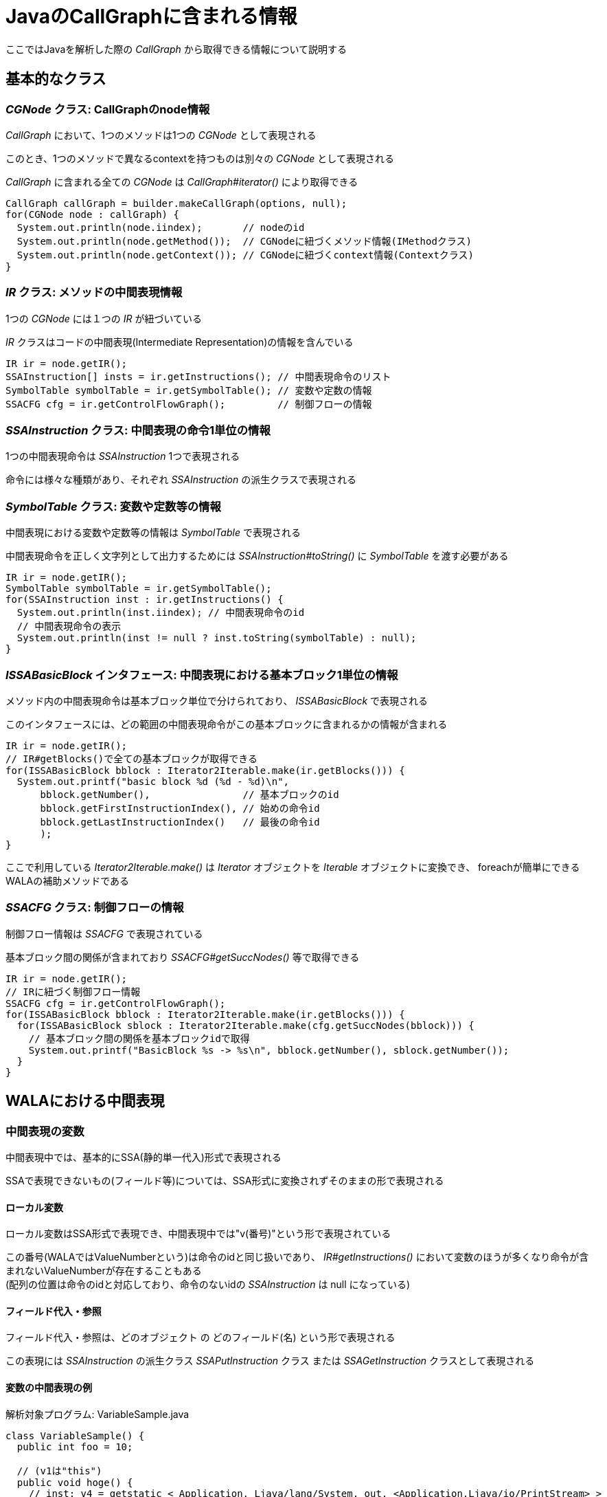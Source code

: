 :source-highlighter: coderay

= JavaのCallGraphに含まれる情報

ここではJavaを解析した際の _CallGraph_ から取得できる情報について説明する

== 基本的なクラス

=== _CGNode_ クラス: CallGraphのnode情報

_CallGraph_ において、1つのメソッドは1つの _CGNode_ として表現される

このとき、1つのメソッドで異なるcontextを持つものは別々の _CGNode_ として表現される

_CallGraph_ に含まれる全ての _CGNode_ は _CallGraph#iterator()_ により取得できる
[source, java]
----
CallGraph callGraph = builder.makeCallGraph(options, null);
for(CGNode node : callGraph) {
  System.out.println(node.iindex);       // nodeのid
  System.out.println(node.getMethod());  // CGNodeに紐づくメソッド情報(IMethodクラス)
  System.out.println(node.getContext()); // CGNodeに紐づくcontext情報(Contextクラス)
}
----

=== _IR_ クラス: メソッドの中間表現情報

1つの _CGNode_ には１つの _IR_ が紐づいている

_IR_ クラスはコードの中間表現(Intermediate Representation)の情報を含んでいる

[source, java]
----
IR ir = node.getIR();
SSAInstruction[] insts = ir.getInstructions(); // 中間表現命令のリスト
SymbolTable symbolTable = ir.getSymbolTable(); // 変数や定数の情報
SSACFG cfg = ir.getControlFlowGraph();         // 制御フローの情報
----

=== _SSAInstruction_ クラス: 中間表現の命令1単位の情報

1つの中間表現命令は _SSAInstruction_ 1つで表現される

命令には様々な種類があり、それぞれ _SSAInstruction_ の派生クラスで表現される

=== _SymbolTable_ クラス: 変数や定数等の情報

中間表現における変数や定数等の情報は _SymbolTable_ で表現される

中間表現命令を正しく文字列として出力するためには _SSAInstruction#toString()_ に _SymbolTable_ を渡す必要がある

[source, java]
----
IR ir = node.getIR();
SymbolTable symbolTable = ir.getSymbolTable();
for(SSAInstruction inst : ir.getInstructions() {
  System.out.println(inst.iindex); // 中間表現命令のid
  // 中間表現命令の表示
  System.out.println(inst != null ? inst.toString(symbolTable) : null);
}
----

=== _ISSABasicBlock_ インタフェース: 中間表現における基本ブロック1単位の情報

メソッド内の中間表現命令は基本ブロック単位で分けられており、 _ISSABasicBlock_ で表現される

このインタフェースには、どの範囲の中間表現命令がこの基本ブロックに含まれるかの情報が含まれる

[source, java]
----
IR ir = node.getIR();
// IR#getBlocks()で全ての基本ブロックが取得できる
for(ISSABasicBlock bblock : Iterator2Iterable.make(ir.getBlocks())) {
  System.out.printf("basic block %d (%d - %d)\n",
      bblock.getNumber(),                // 基本ブロックのid
      bblock.getFirstInstructionIndex(), // 始めの命令id
      bblock.getLastInstructionIndex()   // 最後の命令id
      );
}
----

ここで利用している _Iterator2Iterable.make()_ は _Iterator_ オブジェクトを _Iterable_ オブジェクトに変換でき、
foreachが簡単にできるWALAの補助メソッドである

=== _SSACFG_ クラス: 制御フローの情報

制御フロー情報は _SSACFG_ で表現されている

基本ブロック間の関係が含まれており _SSACFG#getSuccNodes()_ 等で取得できる

[source, java]
----
IR ir = node.getIR();
// IRに紐づく制御フロー情報
SSACFG cfg = ir.getControlFlowGraph();
for(ISSABasicBlock bblock : Iterator2Iterable.make(ir.getBlocks())) {
  for(ISSABasicBlock sblock : Iterator2Iterable.make(cfg.getSuccNodes(bblock))) {
    // 基本ブロック間の関係を基本ブロックidで取得
    System.out.printf("BasicBlock %s -> %s\n", bblock.getNumber(), sblock.getNumber());
  }
}
----

== WALAにおける中間表現

=== 中間表現の変数

中間表現中では、基本的にSSA(静的単一代入)形式で表現される

SSAで表現できないもの(フィールド等)については、SSA形式に変換されずそのままの形で表現される

==== ローカル変数

ローカル変数はSSA形式で表現でき、中間表現中では"v(番号)"という形で表現されている

この番号(WALAではValueNumberという)は命令のidと同じ扱いであり、
  _IR#getInstructions()_ において変数のほうが多くなり命令が含まれないValueNumberが存在することもある +
(配列の位置は命令のidと対応しており、命令のないidの _SSAInstruction_ は null になっている)

==== フィールド代入・参照

フィールド代入・参照は、[underline]#どのオブジェクト# の [underline]#どのフィールド(名)# という形で表現される

この表現には _SSAInstruction_ の派生クラス _SSAPutInstruction_ クラス または _SSAGetInstruction_ クラスとして表現される

==== 変数の中間表現の例

[source, java]
.解析対象プログラム: VariableSample.java
----
class VariableSample() {
  public int foo = 10;

  // (v1は"this")
  public void hoge() {
    // inst: v4 = getstatic < Application, Ljava/lang/System, out, <Application,Ljava/io/PrintStream> >
    // => 静的フィールドの参照: v4 = System.out
    // inst: invokevirtual < Application, Ljava/io/PrintStream, println(I)V > v4,v3:#27 @7 exception:v5
    // => メソッド呼出: v4.printf(v3)
    int bar = 27; // => barは"v3" (定数)
    System.out.println(bar);

    // inst: putfield v1.< Application, LVariableSample, foo, <Primordial,I> > = v6:#25
    // => フィールド代入: v1.foo = 25
    foo = 25;

    // inst: v7 = getstatic < Application, Ljava/lang/System, out, <Application,Ljava/io/PrintStream> >
    // inst: v8 = getfield < Application, LVariableSample, foo, <Primordial,I> > v1
    // => フィールド参照: v8 = v1.foo
    // inst: invokevirtual < Application, Ljava/io/PrintStream, println(I)V > v7,v8 @23 exception:v9
    System.out.println(foo);

    // inst: return
  }
  public static void main(String[] args) { new VariableSample().hoge(); }
}
----

=== φ関数とπ関数

SSA形式における φ関数 や https://github.com/wala/WALA/wiki/Intermediate-Representation-(IR)#pi-nodes-advanced[π関数] は _ir.iteratePhis()_ や _ir.iteratePis()_ で取得できる

これらの命令にはidが割り当てられていない(idが-1になる)

[source, java]
----
IR ir;
SymbolTable symbolTable = ir.getSymbolTable();
for(SSAInstruction phi : Iterator2Iterable.make(ir.iteratePhis())) {
  System.out.printf("phi: %s\n", phi.toString(symbolTable));
}
for(SSAInstruction pi : Iterator2Iterable.make(ir.iteratePis())) {
  System.out.printf("pi: %s\n", pi.toString(symbolTable));
}
----

=== メソッドの引数

メソッドに渡される引数にはValueNumberが割り当てられている

割り当てられているValueNumberは _SymbolTable#getParameter()_ で取得でき、 +
引数の数は _SymbolTable#getNumberOfParameters()_ で取得できる

この中間表現における、静的でないメソッドの引数の第一引数(つまり"v1")には"this"が渡される

静的メソッドは、メソッドの引数のみになる

[source, java]
----
SymbolTable symbolTable;
for(int i=0; i<symbolTable.getNumberOfParameters(); ++i) {
  System.out.printf("getParameter(%d) = v%d\n", i, symbolTable.getParameter(i));
}
----

=== 中間表現の定数

プログラムの定数についても、ValueNumberの1つの値として表現されている

ValueNumberが定数かどうかは _SymbolTable#isConstant()_ や _SymbolTable#isStringConstant()_ 等で判定でき、 +
定数の値は _SymbolTable#getValue()_ や _SymbolTable#getStringValue()_ 等で取得できる

[source, java]
----
SymbolTable symbolTable;
// "v10"の文字列定数判定
if(symbolTable.isStringConstant(10)) {
  // "v10"の文字列定数取得
  String value = symbolTable.getStringValue(10);
}
----

=== 命令の参照・代入関係 (def-use関係)

1つの命令において、参照・代入されるValueNumberの情報は
def-use情報として保持されている

ある命令において定義(def)するValueNumberは _SSAInstruction#getDef()_ で取得でき、 +
その数は _SSAInstruction#getNumberOfDefs()_ で取得できる

また、同様に参照(use)するValueNumberは _SSAInstruction#getUse()_ で取得でき、 +
その数は _SSAInstruction#getNumberofUses()_ で取得できる

[source, java]
----
SSAInstruction inst;
for(int i=0; i<inst.getNumberOfDefs(); ++i) {
  System.out.printf("getDef(%d) = v%d\n", i, inst.getDef(i));
}
for(int i=0; i<inst.getNumberOfUses(); ++i) {
  System.out.printf("getUse(%d) = v%d\n", i, inst.getUse(i));
}
----

=== 中間表現とソースコードの対応関係

ある中間表現 _SSAInstruction_ がソースコードのどこに対応するかは
_IMethod#getSourcePosition()_ を利用することで取得できる

[source, java]
----
SSAInstruction inst;
if(inst.iindex != -1) {
  IMethod.SourcePosition sp = node.getMethod().getSourcePosition(inst.iindex);
  if(sp != null) {
    // 中間表現命令が対応する開始行を取得
    System.out.printf("%s (FirstLine: %d)\n", inst.toString(symbolTable), sp.getFirstLine());
  }
}
----

== メソッド間の呼び出し関係

CallGraph内の _CGNode_ は呼び出し関係で繋がっている

=== 呼び出し先・呼び出し元の _CGNode_

_CGNode#getSuccNodes()_ と _CGNode#getPredNodes()_ で呼び出し先・呼び出し元の _CGNode_ が取得できる

[source, java]
----
CGNode node;
// 呼び出し先のCGNodeを取得
for(CGNode succNode : Iterator2Iterable.make(callGraph.getSuccNodes(node))) {
  System.out.printf("succ nodes %s\n", succNode.getMethod());
}
// 呼び出し元のCGNodeを取得
for(CGNode predNode : Iterator2Iterable.make(callGraph.getPredNodes(node))) {
  System.out.printf("pred nodes %s\n", predNode.getMethod());
}
----

=== メソッドを呼び出す中間表現命令

_CGNode_ の呼び出しを行う中間表現命令を取得するには _CallGraph#getPossibleSites()_ を利用する

このメソッドで _CallSiteReference_ インスタンスが取得できるため、
あとは呼び出し元の _CGNode_ に含まれる _IR#getCalls()_ で取得できる

_SSAAbstractInvokeInstruction_ クラスは _SSAInstruction_ の派生クラスである

[source, java]
----
IR ir = node.getIR();
SymbolTable symbolTable = ir.getSymbolTable();
for(CGNode succNode : Iterator2Iterable.make(callGraph.getSuccNodes(node))) {
  // node --> succNode となる CallSiteReference を取得
  for(CallSiteReference callSite : Iterator2Iterable.make(callGraph.getPossibleSites(node, succNode))) {
    // CallSiteReference に対応する呼び出し命令を取得
    SSAAbstractInvokeInstruction[] invokes = ir.getCalls(callSite);
    for(SSAAbstractInvokeInstruction invoke : invokes) {
      System.out.printf("invoke: %s\n", invoke.toString(symbolTable));
    }
  }
}
----

逆に中間表現命令から呼び出し先の _CGNode_ を取得するためには、
_SSAAbstractInvokeInstruction#getCallSite()_ から _CallSiteReference_ を取得し、
_CallGraph#getPossibleTargets()_ で取得する

[source, java]
----
SSAAbstractInvokeInstruction invoke;
// 呼び出し命令に対応する1つの CallSiteReference を取得
CallSiteReference callSite = invoke.getCallSite();
for(CGNode targetNode : callGraph.getPossibleTargets(node, callSite)) {
  System.out.printf("target node %s\n", targetNode.getMethod());
}
----
